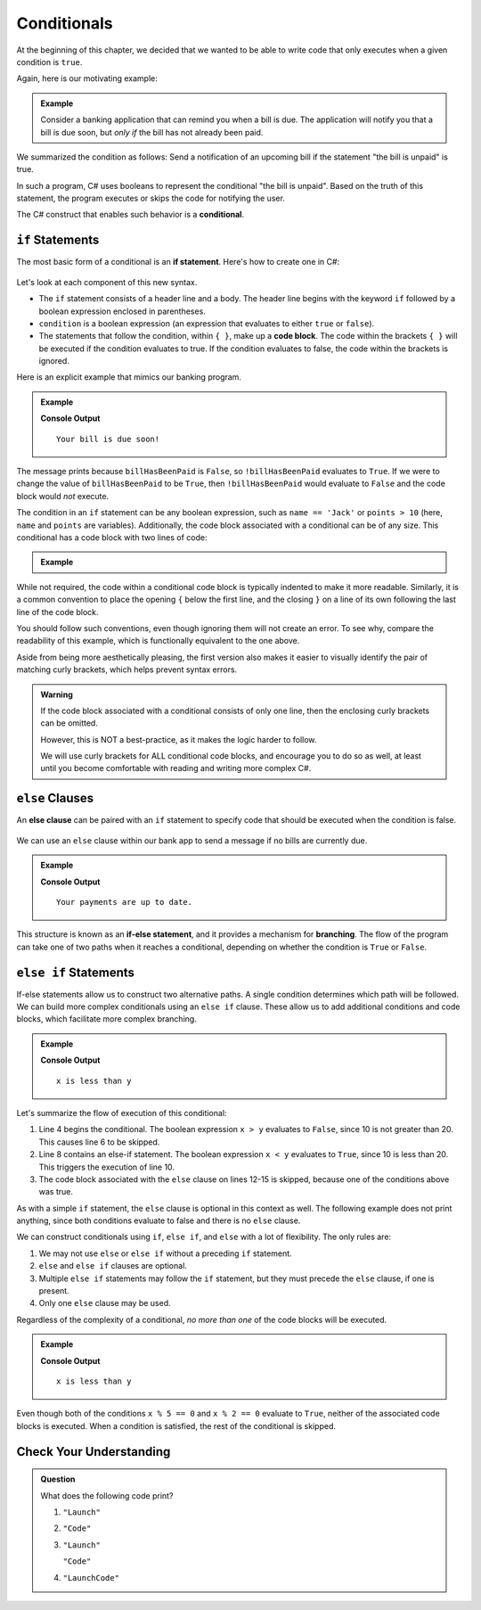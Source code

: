 =============
Conditionals
=============

.. index:: ! conditional

At the beginning of this chapter, we decided that we wanted to be able to write code that only executes when a given condition is ``true``.

Again, here is our motivating example:

.. admonition:: Example

   Consider a banking application that can remind you when a bill is due. 
   The application will notify you that a bill is due soon, but *only if* the bill has not already been paid.

We summarized the condition as follows: Send a notification of an upcoming bill if the statement "the bill is unpaid" is true.

In such a program, C# uses booleans to represent the conditional "the bill is unpaid". Based on the truth of this statement, 
the program executes or skips the code for notifying the user.

The C# construct that enables such behavior is a **conditional**.

``if`` Statements
-----------------

.. index:: ! if, code block

The most basic form of a conditional is an **if statement**. Here's how to create one in C#:

.. figure:: figures/if.png
   :height: 400px
   :alt: The structure of a conditional with an if statement

Let's look at each component of this new syntax.

- The ``if`` statement consists of a header line and a body. The header line begins with the keyword ``if`` followed by a boolean expression enclosed in parentheses.
- ``condition`` is a boolean expression (an expression that evaluates to either ``true`` or ``false``).
- The statements that follow the condition, within ``{ }``, make up a **code block**. The code within the brackets ``{ }`` will be executed if the condition evaluates to true. If the condition evaluates to false, the code within the brackets is ignored.

Here is an explicit example that mimics our banking program.

.. admonition:: Example

   .. sourcecode:: csharp
      :linenos:

      bool billHasBeenPaid = false;

      if (!billHasBeenPaid) 
      {
         Console.WriteLine("Your bill is due soon!");
      }

   **Console Output**

   ::

      Your bill is due soon!

The message prints because ``billHasBeenPaid`` is ``False``, so
``!billHasBeenPaid`` evaluates to ``True``. If we were to change the value of
``billHasBeenPaid`` to be ``True``, then ``!billHasBeenPaid`` would evaluate to
``False`` and the code block would *not* execute.

The condition in an ``if`` statement can be any boolean expression, such as ``name == 'Jack'`` or ``points > 10`` 
(here, ``name`` and ``points`` are variables). Additionally, the code block associated with a conditional can be of any size. 
This conditional has a code block with two lines of code:

.. admonition:: Example

   .. sourcecode:: csharp
      :linenos:

      if (num % 2 == 0 && num > 3) 
      {
         Console.WriteLine(num + " is even");
         Console.WriteLine(num + " is greater than 3");
      }

While not required, the code within a conditional code block is typically indented to make it more readable. 
Similarly, it is a common convention to place the opening ``{`` below the first line, and the closing ``}`` on a 
line of its own following the last line of the code block.

You should follow such conventions, even though ignoring them will not create an error. 
To see why, compare the readability of this example, which is functionally equivalent to the one above.

.. sourcecode:: csharp
   :linenos:

   if (num % 2 == 0 && num > 3) 
   {  Console.log(num, "is even");
      Console.log(num, "is greater than 3"); }

Aside from being more aesthetically pleasing, the first version also makes it
easier to visually identify the pair of matching curly brackets, which helps
prevent syntax errors.  

.. admonition:: Warning

   If the code block associated with a conditional consists of only one
   line, then the enclosing curly brackets can be omitted.

   However, this is NOT a best-practice, as it makes the logic harder to
   follow.

   .. sourcecode:: csharp
      :linenos:

      if (!billHasBeenPaid)
         Console.WriteLine("Your bill is due soon!");

   We will use curly brackets for ALL conditional code blocks, and encourage
   you to do so as well, at least until you become comfortable with reading and
   writing more complex C#.

``else`` Clauses
----------------

.. index:: conditional, ! else, ! if-else, branching

An **else clause** can be paired with an ``if`` statement to specify code that should be executed when the condition is false.

.. figure:: figures/if-else.png
   :height: 400px
   :alt: A conditional with an else clause

We can use an ``else`` clause within our bank app to send a message if no bills are currently due.

.. admonition:: Example

   .. sourcecode:: csharp
      :linenos:

      bool billHasBeenPaid = true;

      if (!billHasBeenPaid) 
      {
         Console.WriteLine("Your bill is due soon!");
      } 
      else 
      {
         Console.WriteLine("Your payments are up to date.");
      }

   **Console Output**

   ::

      Your payments are up to date.

This structure is known as an **if-else statement**, and it provides a
mechanism for **branching**. The flow of the program can take one of two paths
when it reaches a conditional, depending on whether the condition is ``True``
or ``False``.

.. figure:: figures/conditional-flow.png
   :height: 500px
   :alt: A diagram showing how the flow of a program branches based on the value of the condition in an if-else statement. If the condition is true, one code block executes. If the condition is false, a different code block executes.


``else if`` Statements
----------------------

.. index:: conditional, ! else if

If-else statements allow us to construct two alternative paths. A single condition determines which path will be followed. 
We can build more complex conditionals using an ``else if`` clause. These allow us to add additional conditions and code blocks, 
which facilitate more complex branching.

.. admonition:: Example

   .. sourcecode:: csharp
      :linenos:

      int x = 10;
      int y = 20;

      if (x > y) 
      {
         Console.WriteLine("x is greater than y");
      } 
      else if (x < y) 
      {
         Console.WriteLine("x is less than y");
      } 
      else 
      {
         Console.WriteLine("x and y are equal");
      }

   **Console Output**

   ::

      x is less than y

Let's summarize the flow of execution of this conditional:

#. Line 4 begins the conditional. The boolean expression ``x > y`` evaluates to ``False``, since 10 is not greater than 20. This causes line 6 to be skipped.
#. Line 8 contains an else-if statement. The boolean expression ``x < y`` evaluates to ``True``, since 10 is less than 20. This triggers the execution of line 10.
#. The code block associated with the ``else`` clause on lines 12-15 is skipped, because one of the conditions above was true.

As with a simple ``if`` statement, the ``else`` clause is optional in this context as well. The following example does not print anything, since both conditions evaluate to false and there is no ``else`` clause.

.. sourcecode:: csharp
   :linenos:

   int x = 10;
   int y = 10;

   if (x > y) 
   {
       Console.WriteLine("x is greater than y");
   } 
   else if (x < y) 
   {
       Console.WriteLine("x is less than y");
   }

We can construct conditionals using ``if``, ``else if``, and ``else`` with a lot of flexibility. The only rules are:

#. We may not use ``else`` or ``else if`` without a preceding ``if`` statement.
#. ``else`` and ``else if`` clauses are optional.
#. Multiple ``else if`` statements may follow the ``if`` statement, but they must precede the ``else`` clause, if one is present.
#. Only one ``else`` clause may be used.

Regardless of the complexity of a conditional, *no more than one* of the code blocks will be executed.

.. admonition:: Example

   .. sourcecode:: csharp
      :linenos:

      int x = 10;
      int y = 20;

      if (x > y) 
      {
         Console.WriteLine("x is greater than y");
      } 
      else if (x < y) 
      {
         Console.WriteLine("x is less than y");
      } 
      else if (x % 5 == 0) 
      {
         Console.WriteLine("x is divisible by 5");
      } 
      else if (x % 2 == 0) 
      {
         Console.WriteLine("x is even");
      }

   **Console Output**

   ::

      x is less than y

Even though both of the conditions ``x % 5 == 0`` and ``x % 2 == 0`` evaluate to ``True``, neither of the associated code blocks is executed. 
When a condition is satisfied, the rest of the conditional is skipped.

Check Your Understanding
------------------------

.. admonition:: Question

   What does the following code print?

   .. sourcecode:: csharp
      :linenos:

      int a = 7;
      
      if (a % 2 == 1) 
      {
         Console.WriteLine("Launch");
      } 
      else if (a > 5) 
      {
         Console.WriteLine("Code");
      } 
      else 
      {
         Console.WriteLine("LaunchCode");
      }

   #. ``"Launch"``
   #. ``"Code"``
   #. ``"Launch"``

      ``"Code"``
   #. ``"LaunchCode"``
